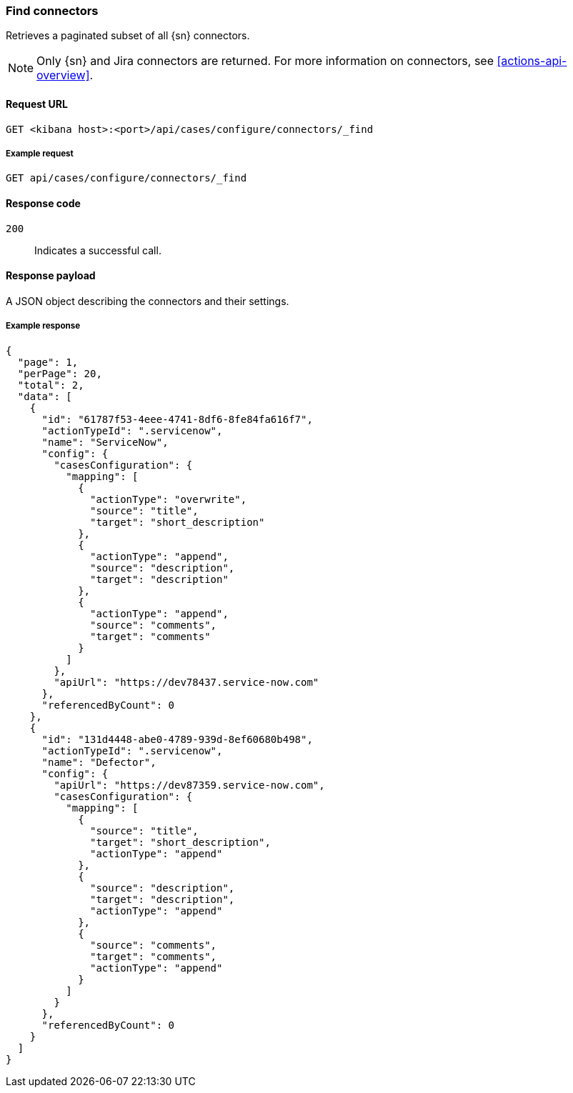 [[cases-api-find-connectors]]
=== Find connectors

Retrieves a paginated subset of all {sn} connectors.

NOTE: Only {sn} and Jira connectors are returned. For more information on
connectors, see <<actions-api-overview>>.

==== Request URL

`GET <kibana host>:<port>/api/cases/configure/connectors/_find`

===== Example request

[source,sh]
--------------------------------------------------
GET api/cases/configure/connectors/_find
--------------------------------------------------
// KIBANA

==== Response code

`200`:: 
   Indicates a successful call.
   
==== Response payload

A JSON object describing the connectors and their settings.

===== Example response

[source,json]
--------------------------------------------------
{
  "page": 1,
  "perPage": 20,
  "total": 2,
  "data": [
    {
      "id": "61787f53-4eee-4741-8df6-8fe84fa616f7",
      "actionTypeId": ".servicenow",
      "name": "ServiceNow",
      "config": {
        "casesConfiguration": {
          "mapping": [
            {
              "actionType": "overwrite",
              "source": "title",
              "target": "short_description"
            },
            {
              "actionType": "append",
              "source": "description",
              "target": "description"
            },
            {
              "actionType": "append",
              "source": "comments",
              "target": "comments"
            }
          ]
        },
        "apiUrl": "https://dev78437.service-now.com"
      },
      "referencedByCount": 0
    },
    {
      "id": "131d4448-abe0-4789-939d-8ef60680b498",
      "actionTypeId": ".servicenow",
      "name": "Defector",
      "config": {
        "apiUrl": "https://dev87359.service-now.com",
        "casesConfiguration": {
          "mapping": [
            {
              "source": "title",
              "target": "short_description",
              "actionType": "append"
            },
            {
              "source": "description",
              "target": "description",
              "actionType": "append"
            },
            {
              "source": "comments",
              "target": "comments",
              "actionType": "append"
            }
          ]
        }
      },
      "referencedByCount": 0
    }
  ]
}
--------------------------------------------------